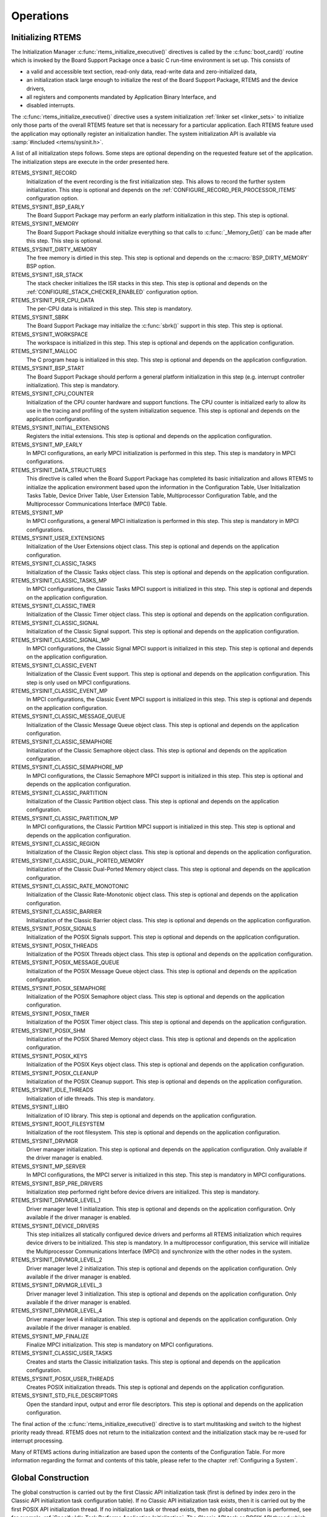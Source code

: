 .. SPDX-License-Identifier: CC-BY-SA-4.0

.. Copyright (C) 1988, 2008 On-Line Applications Research Corporation (OAR)

Operations
==========

Initializing RTEMS
------------------

The Initialization Manager :c:func:`rtems_initialize_executive()` directives is
called by the :c:func:`boot_card()` routine which is invoked by the Board
Support Package once a basic C run-time environment is set up.  This consists
of

- a valid and accessible text section, read-only data, read-write data and
  zero-initialized data,

- an initialization stack large enough to initialize the rest of the Board
  Support Package, RTEMS and the device drivers,

- all registers and components mandated by Application Binary Interface, and

- disabled interrupts.

The :c:func:`rtems_initialize_executive()` directive uses a system
initialization :ref:`linker set <linker_sets>` to initialize only those parts
of the overall RTEMS feature set that is necessary for a particular
application.  Each RTEMS feature used the application may optionally register
an initialization handler.  The system initialization API is available via
:samp:`#included <rtems/sysinit.h>`.

A list of all initialization steps follows.  Some steps are optional depending
on the requested feature set of the application.  The initialization steps are
execute in the order presented here.

RTEMS_SYSINIT_RECORD
    Initialization of the event recording is the first initialization step.
    This allows to record the further system initialization.  This step is
    optional and depends on the :ref:`CONFIGURE_RECORD_PER_PROCESSOR_ITEMS`
    configuration option.

RTEMS_SYSINIT_BSP_EARLY
    The Board Support Package may perform an early platform initialization in
    this step.  This step is optional.

RTEMS_SYSINIT_MEMORY
    The Board Support Package should initialize everything so that calls to
    :c:func:`_Memory_Get()` can be made after this step.  This step is optional.

RTEMS_SYSINIT_DIRTY_MEMORY
    The free memory is dirtied in this step.  This step is optional and depends
    on the :c:macro:`BSP_DIRTY_MEMORY` BSP option.

RTEMS_SYSINIT_ISR_STACK
    The stack checker initializes the ISR stacks in this step.  This step is
    optional and depends on the :ref:`CONFIGURE_STACK_CHECKER_ENABLED`
    configuration option.

RTEMS_SYSINIT_PER_CPU_DATA
    The per-CPU data is initialized in this step.  This step is mandatory.

RTEMS_SYSINIT_SBRK
    The Board Support Package may initialize the :c:func:`sbrk()` support in
    this step.  This step is optional.

RTEMS_SYSINIT_WORKSPACE
    The workspace is initialized in this step.  This step is optional and
    depends on the application configuration.

RTEMS_SYSINIT_MALLOC
    The C program heap is initialized in this step.  This step is optional and
    depends on the application configuration.

RTEMS_SYSINIT_BSP_START
    The Board Support Package should perform a general platform initialization
    in this step (e.g. interrupt controller initialization).  This step is
    mandatory.

RTEMS_SYSINIT_CPU_COUNTER
    Initialization of the CPU counter hardware and support functions.  The CPU
    counter is initialized early to allow its use in the tracing and profiling
    of the system initialization sequence.  This step is optional and depends
    on the application configuration.

RTEMS_SYSINIT_INITIAL_EXTENSIONS
    Registers the initial extensions.  This step is optional and depends on the
    application configuration.

RTEMS_SYSINIT_MP_EARLY
    In MPCI configurations, an early MPCI initialization is performed in this
    step.  This step is mandatory in MPCI configurations.

RTEMS_SYSINIT_DATA_STRUCTURES
    This directive is called when the Board Support Package has completed its
    basic initialization and allows RTEMS to initialize the application
    environment based upon the information in the Configuration Table, User
    Initialization Tasks Table, Device Driver Table, User Extension Table,
    Multiprocessor Configuration Table, and the Multiprocessor Communications
    Interface (MPCI) Table.

RTEMS_SYSINIT_MP
    In MPCI configurations, a general MPCI initialization is performed in this
    step.  This step is mandatory in MPCI configurations.

RTEMS_SYSINIT_USER_EXTENSIONS
    Initialization of the User Extensions object class.  This step is optional
    and depends on the application configuration.

RTEMS_SYSINIT_CLASSIC_TASKS
    Initialization of the Classic Tasks object class.  This step is optional
    and depends on the application configuration.

RTEMS_SYSINIT_CLASSIC_TASKS_MP
    In MPCI configurations, the Classic Tasks MPCI support is initialized in
    this step.  This step is optional and depends on the application
    configuration.

RTEMS_SYSINIT_CLASSIC_TIMER
    Initialization of the Classic Timer object class.  This step is optional
    and depends on the application configuration.

RTEMS_SYSINIT_CLASSIC_SIGNAL
    Initialization of the Classic Signal support.  This step is optional and
    depends on the application configuration.

RTEMS_SYSINIT_CLASSIC_SIGNAL_MP
    In MPCI configurations, the Classic Signal MPCI support is initialized in
    this step.  This step is optional and depends on the application
    configuration.

RTEMS_SYSINIT_CLASSIC_EVENT
    Initialization of the Classic Event support.  This step is optional and
    depends on the application configuration.  This step is only used on MPCI
    configurations.

RTEMS_SYSINIT_CLASSIC_EVENT_MP
    In MPCI configurations, the Classic Event MPCI support is initialized in
    this step.  This step is optional and depends on the application
    configuration.

RTEMS_SYSINIT_CLASSIC_MESSAGE_QUEUE
    Initialization of the Classic Message Queue object class.  This step is
    optional and depends on the application configuration.

RTEMS_SYSINIT_CLASSIC_SEMAPHORE
    Initialization of the Classic Semaphore object class.  This step is
    optional and depends on the application configuration.

RTEMS_SYSINIT_CLASSIC_SEMAPHORE_MP
    In MPCI configurations, the Classic Semaphore MPCI support is initialized
    in this step.  This step is optional and depends on the application
    configuration.

RTEMS_SYSINIT_CLASSIC_PARTITION
    Initialization of the Classic Partition object class.  This step is
    optional and depends on the application configuration.

RTEMS_SYSINIT_CLASSIC_PARTITION_MP
    In MPCI configurations, the Classic Partition MPCI support is initialized
    in this step.  This step is optional and depends on the application
    configuration.

RTEMS_SYSINIT_CLASSIC_REGION
    Initialization of the Classic Region object class.  This step is optional
    and depends on the application configuration.

RTEMS_SYSINIT_CLASSIC_DUAL_PORTED_MEMORY
    Initialization of the Classic Dual-Ported Memory object class.  This step
    is optional and depends on the application configuration.

RTEMS_SYSINIT_CLASSIC_RATE_MONOTONIC
    Initialization of the Classic Rate-Monotonic object class.  This step is
    optional and depends on the application configuration.

RTEMS_SYSINIT_CLASSIC_BARRIER
    Initialization of the Classic Barrier object class.  This step is optional
    and depends on the application configuration.

RTEMS_SYSINIT_POSIX_SIGNALS
    Initialization of the POSIX Signals support.  This step is optional and
    depends on the application configuration.

RTEMS_SYSINIT_POSIX_THREADS
    Initialization of the POSIX Threads object class.  This step is optional
    and depends on the application configuration.

RTEMS_SYSINIT_POSIX_MESSAGE_QUEUE
    Initialization of the POSIX Message Queue object class.  This step is
    optional and depends on the application configuration.

RTEMS_SYSINIT_POSIX_SEMAPHORE
    Initialization of the POSIX Semaphore object class.  This step is optional
    and depends on the application configuration.

RTEMS_SYSINIT_POSIX_TIMER
    Initialization of the POSIX Timer object class.  This step is optional and
    depends on the application configuration.

RTEMS_SYSINIT_POSIX_SHM
    Initialization of the POSIX Shared Memory object class.  This step is
    optional and depends on the application configuration.

RTEMS_SYSINIT_POSIX_KEYS
    Initialization of the POSIX Keys object class.  This step is optional
    and depends on the application configuration.

RTEMS_SYSINIT_POSIX_CLEANUP
    Initialization of the POSIX Cleanup support.  This step is optional and
    depends on the application configuration.

RTEMS_SYSINIT_IDLE_THREADS
    Initialization of idle threads.  This step is mandatory.

RTEMS_SYSINIT_LIBIO
    Initialization of IO library.  This step is optional and depends on the
    application configuration.

RTEMS_SYSINIT_ROOT_FILESYSTEM
    Initialization of the root filesystem.  This step is optional and depends
    on the application configuration.

RTEMS_SYSINIT_DRVMGR
    Driver manager initialization.  This step is optional and depends on the
    application configuration.  Only available if the driver manager is
    enabled.

RTEMS_SYSINIT_MP_SERVER
    In MPCI configurations, the MPCI server is initialized in this step.  This
    step is mandatory in MPCI configurations.

RTEMS_SYSINIT_BSP_PRE_DRIVERS
    Initialization step performed right before device drivers are initialized.
    This step is mandatory.

RTEMS_SYSINIT_DRVMGR_LEVEL_1
    Driver manager level 1 initialization.  This step is optional and depends
    on the application configuration.  Only available if the driver manager is
    enabled.

RTEMS_SYSINIT_DEVICE_DRIVERS
    This step initializes all statically configured device drivers and performs
    all RTEMS initialization which requires device drivers to be initialized.
    This step is mandatory.  In a multiprocessor configuration, this service
    will initialize the Multiprocessor Communications Interface (MPCI) and
    synchronize with the other nodes in the system.

RTEMS_SYSINIT_DRVMGR_LEVEL_2
    Driver manager level 2 initialization.  This step is optional and depends
    on the application configuration.  Only available if the driver manager is
    enabled.

RTEMS_SYSINIT_DRVMGR_LEVEL_3
    Driver manager level 3 initialization.  This step is optional and depends
    on the application configuration.  Only available if the driver manager is
    enabled.

RTEMS_SYSINIT_DRVMGR_LEVEL_4
    Driver manager level 4 initialization.  This step is optional and depends
    on the application configuration.  Only available if the driver manager is
    enabled.

RTEMS_SYSINIT_MP_FINALIZE
    Finalize MPCI initialization.  This step is mandatory on MPCI
    configurations.

RTEMS_SYSINIT_CLASSIC_USER_TASKS
    Creates and starts the Classic initialization tasks.  This step is optional
    and depends on the application configuration.

RTEMS_SYSINIT_POSIX_USER_THREADS
    Creates POSIX initialization threads.  This step is optional and depends on
    the application configuration.

RTEMS_SYSINIT_STD_FILE_DESCRIPTORS
    Open the standard input, output and error file descriptors.  This step is
    optional and depends on the application configuration.

The final action of the :c:func:`rtems_initialize_executive()` directive is to
start multitasking and switch to the highest priority ready thread.  RTEMS does
not return to the initialization context and the initialization stack may be
re-used for interrupt processing.

Many of RTEMS actions during initialization are based upon the contents of the
Configuration Table.  For more information regarding the format and contents of
this table, please refer to the chapter :ref:`Configuring a System`.

Global Construction
-------------------

The global construction is carried out by the first Classic API initialization
task (first is defined by index zero in the Classic API initialization task
configuration table).  If no Classic API initialization task exists, then it is
carried out by the first POSIX API initialization thread.  If no initialization
task or thread exists, then no global construction is performed, see for
example :ref:`Specify Idle Task Performs Application Initialization`.  The
Classic API task or POSIX API thread which carries out global construction is
called the main thread.

Global construction runs before the entry function of the main thread.  The
configuration of the main thread must take the global construction into
account.  In particular, the main thread stack size, priority, attributes and
initial modes must be set accordingly.  Thread-local objects and POSIX key
values created during global construction are accessible by the main thread.
If other initialization tasks are configured, and one of them has a higher
priority than the main thread and the main thread is preemptible, this task
executes before the global construction.  In case the main thread blocks during
global construction, then other tasks may run.  In SMP configurations, other
initialization tasks may run in parallel with global construction.  Tasks
created during global construction may preempt the main thread or run in
parallel in SMP configurations.  All RTEMS services allowed in task context are
allowed during global construction.

Global constructors are C++ global object constructors or functions with the
constructor attribute.  For example, the following test program

.. code-block:: c

    #include <stdio.h>
    #include <assert.h>

    class A {
      public:
        A()
        {
          puts( "A:A()" );
        }
    };

    static A a;

    static thread_local int i;

    static thread_local int j;

    static __attribute__(( __constructor__ )) void b( void )
    {
      i = 1;
      puts( "b()" );
    }

    static __attribute__(( __constructor__( 1000 ) )) void c( void )
    {
      puts( "c()" );
    }

    int main( void )
    {
      assert( i == 1 );
      assert( j == 0 );
      return 0;
    }

should output:

.. code-block:: shell

    c()
    b()
    A:A()

